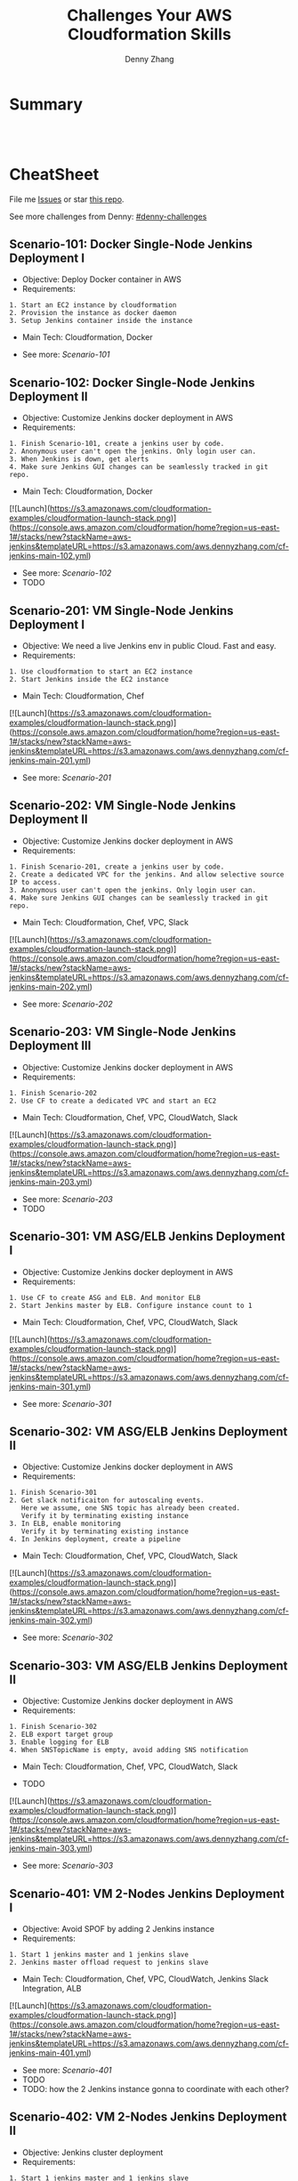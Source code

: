 * org-mode configuration                                           :noexport:
#+STARTUP: overview customtime noalign logdone hidestars
#+TITLE:  Challenges Your AWS Cloudformation Skills
#+DESCRIPTION: 
#+KEYWORDS: 
#+AUTHOR: Denny Zhang
#+EMAIL:  denny@dennyzhang.com
#+TAGS: noexport(n)
#+PRIORITIES: A D C
#+OPTIONS:   H:3 num:t toc:nil \n:nil @:t ::t |:t ^:t -:t f:t *:t <:t
#+OPTIONS:   TeX:t LaTeX:nil skip:nil d:nil todo:t pri:nil tags:not-in-toc
#+EXPORT_EXCLUDE_TAGS: exclude noexport
#+SEQ_TODO: TODO HALF ASSIGN | DONE BYPASS DELEGATE CANCELED DEFERRED
#+LINK_UP:   
#+LINK_HOME: 
* Summary
#+BEGIN_HTML
<a href="https://www.linkedin.com/in/dennyzhang001"><img src="https://www.dennyzhang.com/wp-content/uploads/sns/linkedin.png" alt="linkedin" /></a>
<a href="https://github.com/DennyZhang"><img src="https://www.dennyzhang.com/wp-content/uploads/sns/github.png" alt="github" /></a>
<a href="https://www.dennyzhang.com/slack" target="_blank" rel="nofollow"><img src="http://slack.dennyzhang.com/badge.svg" alt="slack"/></a>
<a href="https://github.com/DennyZhang"><img align="right" width="200" height="183" src="https://www.dennyzhang.com/wp-content/uploads/denny/watermark/github.png" /></a>

<br/><br/>

<a href="http://makeapullrequest.com" target="_blank" rel="nofollow"><img src="https://img.shields.io/badge/PRs-welcome-brightgreen.svg" alt="PRs Welcome"/></a>
#+END_HTML
* CheatSheet
File me [[https://github.com/DennyZhang/challenges-cloudformation-jenkins/issues][Issues]] or star [[https://github.com/DennyZhang/challenges-cloudformation-jenkins][this repo]].

See more challenges from Denny: [[https://github.com/topics/denny-challenges][#denny-challenges]]

** Scenario-101: Docker Single-Node Jenkins Deployment I
- Objective: Deploy Docker container in AWS
- Requirements:
#+BEGIN_EXAMPLE
1. Start an EC2 instance by cloudformation
2. Provision the instance as docker daemon
3. Setup Jenkins container inside the instance
#+END_EXAMPLE

- Main Tech: Cloudformation, Docker

[[https://console.aws.amazon.com/cloudformation/home?region=us-east-1#/stacks/new?stackName=aws-jenkins&templateURL=https://s3.amazonaws.com/aws.dennyzhang.com/cf-jenkins-main-101.yml][https://s3.amazonaws.com/cloudformation-examples/cloudformation-launch-stack.png]]
- See more: [[Scenario-101][Scenario-101]]

** Scenario-102: Docker Single-Node Jenkins Deployment II
- Objective: Customize Jenkins docker deployment in AWS
- Requirements:
#+BEGIN_EXAMPLE
1. Finish Scenario-101, create a jenkins user by code.
2. Anonymous user can't open the jenkins. Only login user can.
3. When Jenkins is down, get alerts
4. Make sure Jenkins GUI changes can be seamlessly tracked in git repo.
#+END_EXAMPLE

- Main Tech: Cloudformation, Docker

[![Launch](https://s3.amazonaws.com/cloudformation-examples/cloudformation-launch-stack.png)](https://console.aws.amazon.com/cloudformation/home?region=us-east-1#/stacks/new?stackName=aws-jenkins&templateURL=https://s3.amazonaws.com/aws.dennyzhang.com/cf-jenkins-main-102.yml)
- See more: [[Scenario-102][Scenario-102]]
- TODO

#+BEGIN_HTML
<a href="https://www.dennyzhang.com"><img src="https://raw.githubusercontent.com/DennyZhang/challenges-cloudformation-jenkins/master/images/jenkins_docker_aio.png"/> </a>
#+END_HTML

** Scenario-201: VM Single-Node Jenkins Deployment I
- Objective: We need a live Jenkins env in public Cloud. Fast and easy.
- Requirements:
#+BEGIN_EXAMPLE
1. Use cloudformation to start an EC2 instance
2. Start Jenkins inside the EC2 instance
#+END_EXAMPLE

- Main Tech: Cloudformation, Chef

[![Launch](https://s3.amazonaws.com/cloudformation-examples/cloudformation-launch-stack.png)](https://console.aws.amazon.com/cloudformation/home?region=us-east-1#/stacks/new?stackName=aws-jenkins&templateURL=https://s3.amazonaws.com/aws.dennyzhang.com/cf-jenkins-main-201.yml)
- See more: [[Scenario-201][Scenario-201]]

#+BEGIN_HTML
<a href="https://www.dennyzhang.com"><img align="right" width="185" height="37" src="https://raw.githubusercontent.com/USDevOps/mywechat-slack-group/master/images/dns_small.png"></a>
#+END_HTML

** Scenario-202: VM Single-Node Jenkins Deployment II
- Objective: Customize Jenkins docker deployment in AWS
- Requirements:
#+BEGIN_EXAMPLE
1. Finish Scenario-201, create a jenkins user by code.
2. Create a dedicated VPC for the jenkins. And allow selective source IP to access.
3. Anonymous user can't open the jenkins. Only login user can.
4. Make sure Jenkins GUI changes can be seamlessly tracked in git repo.
#+END_EXAMPLE

- Main Tech: Cloudformation, Chef, VPC, Slack

[![Launch](https://s3.amazonaws.com/cloudformation-examples/cloudformation-launch-stack.png)](https://console.aws.amazon.com/cloudformation/home?region=us-east-1#/stacks/new?stackName=aws-jenkins&templateURL=https://s3.amazonaws.com/aws.dennyzhang.com/cf-jenkins-main-202.yml)
- See more: [[Scenario-202][Scenario-202]]

** Scenario-203: VM Single-Node Jenkins Deployment III
- Objective: Customize Jenkins docker deployment in AWS
- Requirements:
#+BEGIN_EXAMPLE
1. Finish Scenario-202
2. Use CF to create a dedicated VPC and start an EC2
#+END_EXAMPLE

- Main Tech: Cloudformation, Chef, VPC, CloudWatch, Slack

[![Launch](https://s3.amazonaws.com/cloudformation-examples/cloudformation-launch-stack.png)](https://console.aws.amazon.com/cloudformation/home?region=us-east-1#/stacks/new?stackName=aws-jenkins&templateURL=https://s3.amazonaws.com/aws.dennyzhang.com/cf-jenkins-main-203.yml)
- See more: [[Scenario-203][Scenario-203]]
- TODO

#+BEGIN_HTML
<a href="https://www.dennyzhang.com"><img src="https://raw.githubusercontent.com/DennyZhang/challenges-cloudformation-jenkins/master/images/jenkins_vm_aio.png"/> </a>
#+END_HTML

** Scenario-301: VM ASG/ELB Jenkins Deployment I
- Objective: Customize Jenkins docker deployment in AWS
- Requirements:
#+BEGIN_EXAMPLE
1. Use CF to create ASG and ELB. And monitor ELB
2. Start Jenkins master by ELB. Configure instance count to 1
#+END_EXAMPLE

- Main Tech: Cloudformation, Chef, VPC, CloudWatch, Slack

[![Launch](https://s3.amazonaws.com/cloudformation-examples/cloudformation-launch-stack.png)](https://console.aws.amazon.com/cloudformation/home?region=us-east-1#/stacks/new?stackName=aws-jenkins&templateURL=https://s3.amazonaws.com/aws.dennyzhang.com/cf-jenkins-main-301.yml)
- See more: [[Scenario-301][Scenario-301]]

** Scenario-302: VM ASG/ELB Jenkins Deployment II
- Objective: Customize Jenkins docker deployment in AWS
- Requirements:
#+BEGIN_EXAMPLE
1. Finish Scenario-301
2. Get slack notificaiton for autoscaling events.
   Here we assume, one SNS topic has already been created.
   Verify it by terminating existing instance
3. In ELB, enable monitoring
   Verify it by terminating existing instance
4. In Jenkins deployment, create a pipeline
#+END_EXAMPLE

- Main Tech: Cloudformation, Chef, VPC, CloudWatch, Slack

[![Launch](https://s3.amazonaws.com/cloudformation-examples/cloudformation-launch-stack.png)](https://console.aws.amazon.com/cloudformation/home?region=us-east-1#/stacks/new?stackName=aws-jenkins&templateURL=https://s3.amazonaws.com/aws.dennyzhang.com/cf-jenkins-main-302.yml)
- See more: [[Scenario-302][Scenario-302]]

** Scenario-303: VM ASG/ELB Jenkins Deployment II
- Objective: Customize Jenkins docker deployment in AWS
- Requirements:
#+BEGIN_EXAMPLE
1. Finish Scenario-302
2. ELB export target group
3. Enable logging for ELB
4. When SNSTopicName is empty, avoid adding SNS notification
#+END_EXAMPLE

- Main Tech: Cloudformation, Chef, VPC, CloudWatch, Slack

- TODO

[![Launch](https://s3.amazonaws.com/cloudformation-examples/cloudformation-launch-stack.png)](https://console.aws.amazon.com/cloudformation/home?region=us-east-1#/stacks/new?stackName=aws-jenkins&templateURL=https://s3.amazonaws.com/aws.dennyzhang.com/cf-jenkins-main-303.yml)
- See more: [[Scenario-303][Scenario-303]]

** Scenario-401: VM 2-Nodes Jenkins Deployment I
- Objective: Avoid SPOF by adding 2 Jenkins instance
- Requirements:
#+BEGIN_EXAMPLE
1. Start 1 jenkins master and 1 jenkins slave
2. Jenkins master offload request to jenkins slave
#+END_EXAMPLE

- Main Tech: Cloudformation, Chef, VPC, CloudWatch, Jenkins Slack Integration, ALB

[![Launch](https://s3.amazonaws.com/cloudformation-examples/cloudformation-launch-stack.png)](https://console.aws.amazon.com/cloudformation/home?region=us-east-1#/stacks/new?stackName=aws-jenkins&templateURL=https://s3.amazonaws.com/aws.dennyzhang.com/cf-jenkins-main-401.yml)
- See more: [[Scenario-401][Scenario-401]]
- TODO
- TODO: how the 2 Jenkins instance gonna to coordinate with each other?

#+BEGIN_HTML
<a href="https://www.dennyzhang.com"><img align="right" width="185" height="37" src="https://raw.githubusercontent.com/USDevOps/mywechat-slack-group/master/images/dns_small.png"></a>
#+END_HTML

** Scenario-402: VM 2-Nodes Jenkins Deployment II
- Objective: Jenkins cluster deployment
- Requirements:
#+BEGIN_EXAMPLE
1. Start 1 jenkins master and 1 jenkins slave
2. Enable auto-scaling for Jenkins master. With instance count 1
3. Enable auto-scaling for Jenkins slaves. With instance count range from 1 to 3
4. Customized VPC to allow limited network access
#+END_EXAMPLE

- Main Tech: Cloudformation, Chef, VPC, CloudWatch, EBS, Jenkins Slack Integration, ALB

[![Launch](https://s3.amazonaws.com/cloudformation-examples/cloudformation-launch-stack.png)](https://console.aws.amazon.com/cloudformation/home?region=us-east-1#/stacks/new?stackName=aws-jenkins&templateURL=https://s3.amazonaws.com/aws.dennyzhang.com/cf-jenkins-main-402.yml)
- See more: [[Scenario-402][Scenario-402]]
- TODO

#+BEGIN_HTML
<a href="https://www.dennyzhang.com"><img src="https://raw.githubusercontent.com/DennyZhang/challenges-cloudformation-jenkins/master/images/jenkins_vm_2nodes.png"/> </a>
#+END_HTML

** Scenario-501: ECS Jenkins Deployment I
- Objective: Get exposed to docker orchestration service.
- Requirements:
#+BEGIN_EXAMPLE
1. Start ECS with 1 node
2. Install a single Jenkins instance
#+END_EXAMPLE

- Main Tech: Cloudformation, ECS, EBS

[![Launch](https://s3.amazonaws.com/cloudformation-examples/cloudformation-launch-stack.png)](https://console.aws.amazon.com/cloudformation/home?region=us-east-1#/stacks/new?stackName=aws-jenkins&templateURL=https://s3.amazonaws.com/aws.dennyzhang.com/cf-jenkins-main-501.yml)
- See more: [[Scenario-501][Scenario-501]]
- TODO

** Scenario-502: ECS Jenkins Deployment II
- Objective: Deploy a 2-nodes Jenkins cluster
- Requirements:
#+BEGIN_EXAMPLE
1. Start ECS with 2 node
2. Start Jenkins service with 2 instances in ECS. One for master, one for slave.
3. Enable ALB for Jenkins master
#+END_EXAMPLE

- Main Tech: Cloudformation, ECS, ELB, CloudWatch, ALB

[![Launch](https://s3.amazonaws.com/cloudformation-examples/cloudformation-launch-stack.png)](https://console.aws.amazon.com/cloudformation/home?region=us-east-1#/stacks/new?stackName=aws-jenkins&templateURL=https://s3.amazonaws.com/aws.dennyzhang.com/cf-jenkins-main-502.yml)
- See more: [[Scenario-502][Scenario-502]]
- TODO
- TODO: How to avoid Jenkins SPOF, theoretically speaking?

#+BEGIN_HTML
<a href="https://www.dennyzhang.com"><img src="https://raw.githubusercontent.com/DennyZhang/challenges-cloudformation-jenkins/master/images/jenkins_ecs_2nodes.png"/> </a>
#+END_HTML

** Scenario-503: ECS Jenkins Deployment III
- Objective: Deploy Jenkins 1 Master 3 Slaves with 2 nodes in ECS2
- Requirements:
#+BEGIN_EXAMPLE
1. Start ECS with 2 node
2. Start Jenkins service within ECS. 1 Master and 3 Slaves
3. Enable ALB for Jenkins master
#+END_EXAMPLE

- Main Tech: Cloudformation, ECS, ELB, CloudWatch, ALB

[![Launch](https://s3.amazonaws.com/cloudformation-examples/cloudformation-launch-stack.png)](https://console.aws.amazon.com/cloudformation/home?region=us-east-1#/stacks/new?stackName=aws-jenkins&templateURL=https://s3.amazonaws.com/aws.dennyzhang.com/cf-jenkins-503.yml)
- See more: [[Scenario-503][Scenario-503]]
- TODO
- TODO: How to avoid Jenkins SPOF, theoretically speaking?

#+BEGIN_HTML
<a href="https://www.dennyzhang.com"><img src="https://raw.githubusercontent.com/DennyZhang/challenges-cloudformation-jenkins/master/images/jenkins_ecs_2nodes_4instances.png"/> </a>
#+END_HTML

** Scenario-601: Large Scale Jenkins Deployment I
- Objective: Suppose you have 1K developers to use your Jenkins. Improve scalability, availability, security, etc.
- Requirements:
#+BEGIN_EXAMPLE
1. Scalability: multiple Jenkins master instances
2. Availability: Jenkins slave; Jenkins Master
2. Security: VPC, Jenkins authentication integration
#+END_EXAMPLE

- Main Tech: Cloudformation, ECS, EBS, ALB

[![Launch](https://s3.amazonaws.com/cloudformation-examples/cloudformation-launch-stack.png)](https://console.aws.amazon.com/cloudformation/home?region=us-east-1#/stacks/new?stackName=aws-jenkins&templateURL=https://s3.amazonaws.com/aws.dennyzhang.com/cf-jenkins-main-601.yml)
- See more: [[Scenario-601][Scenario-601]]
- TODO

#+BEGIN_HTML
<a href="https://www.dennyzhang.com"><img src="https://raw.githubusercontent.com/DennyZhang/challenges-cloudformation-jenkins/master/images/jenkins_master_ha.png"/> </a>
#+END_HTML

* Highlights

- **Highlights For This Case Study**
#+BEGIN_EXAMPLE
1. OS support: Amazon AMI, Ubuntu and CentOS
2. Use CF to fully automate all deployments
3. Auto-healing: autoscaling group. Improved service availability
4. When issues have happened, we detect it earlier.
5. Pretty secured
6. Quick learner: I have never used CF before.
   This GitHub repo is the deliverable of 1.5 weeks' part time work.
#+END_EXAMPLE


- Discussions & Further Improvements:

TOOD
#+BEGIN_EXAMPLE
0. Use docker/ecs/k8s
1. Speed up the whole setup process
2. Reduce the deployment failure rate
3. Improve master HA by using EFS for shared storage of Jenkins HOME
4. Setup 1 master N slaves models
5. Improve error handling. e.g, False positive. when EC2 instance is up, but chef apply hasn't finished
6. Save the cloud bills
7. Use serverless instead of Jenkins hosted solution
8. Use CodeDeploy to replace Chef
#+END_EXAMPLE

- Personal Review:
#+BEGIN_EXAMPLE
1. Really like container/ECS deployment over VM deployment.
2. Jenkins community don't have HA solution for Jenkins master yet.
3. Jenkins plugins dependency is really troublesome.
#+END_EXAMPLE

- Critical Info
#+BEGIN_SRC sh
# Centos Jenkins Conf
/etc/sysconfig/jenkins

# Run chef deployment
chef-solo --config "/home/ec2-user/chef/solo.rb" \
  --log_level auto -L "/home/ec2-user/log/run_chef_solo.log" \
  --force-formatter --no-color \
  --json-attributes "/home/ec2-user/chef/node.json"
#+END_SRC

* More Resources
License: Code is licensed under [[https://www.dennyzhang.com/wp-content/mit_license.txt][MIT License]].

- Useful links
#+BEGIN_EXAMPLE
https://github.com/widdix/aws-cf-templates
https://github.com/awslabs/startup-kit-templates
http://templates.cloudonaut.io/en/stable/jenkins/

# Jenkins Security
https://wiki.jenkins.io/display/JENKINS/Standard+Security+Setup
https://d0.awsstatic.com/whitepapers/DevOps/Jenkins_on_AWS.pdf
#+END_EXAMPLE

#+BEGIN_HTML
<a href="https://www.dennyzhang.com"><img align="right" width="201" height="268" src="https://raw.githubusercontent.com/USDevOps/mywechat-slack-group/master/images/denny_201706.png"></a>

<a href="https://www.dennyzhang.com"><img align="right" src="https://raw.githubusercontent.com/USDevOps/mywechat-slack-group/master/images/dns_small.png"></a>
#+END_HTML
